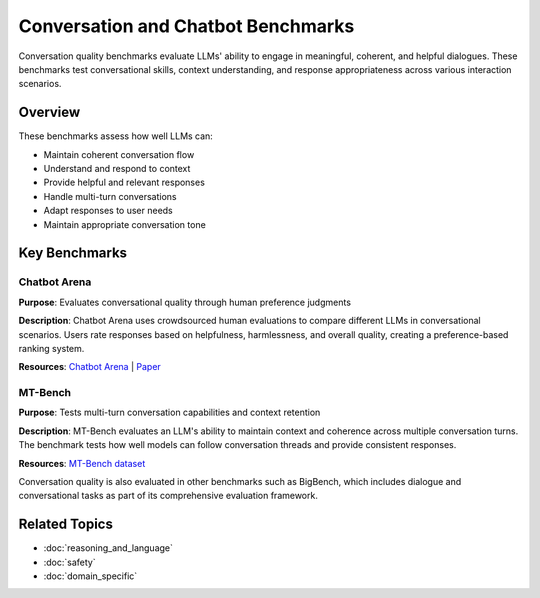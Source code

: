 Conversation and Chatbot Benchmarks
===================================

Conversation quality benchmarks evaluate LLMs' ability to engage in meaningful, coherent, and helpful dialogues. These benchmarks test conversational skills, context understanding, and response appropriateness across various interaction scenarios.

Overview
--------

These benchmarks assess how well LLMs can:

- Maintain coherent conversation flow
- Understand and respond to context
- Provide helpful and relevant responses
- Handle multi-turn conversations
- Adapt responses to user needs
- Maintain appropriate conversation tone

Key Benchmarks
--------------

Chatbot Arena
~~~~~~~~~~~~~

**Purpose**: Evaluates conversational quality through human preference judgments

**Description**: Chatbot Arena uses crowdsourced human evaluations to compare different LLMs in conversational scenarios. Users rate responses based on helpfulness, harmlessness, and overall quality, creating a preference-based ranking system.

**Resources**: `Chatbot Arena <https://chat.lmsys.org/>`_ | `Paper <https://arxiv.org/abs/2403.04132>`_

MT-Bench
~~~~~~~~

**Purpose**: Tests multi-turn conversation capabilities and context retention

**Description**: MT-Bench evaluates an LLM's ability to maintain context and coherence across multiple conversation turns. The benchmark tests how well models can follow conversation threads and provide consistent responses.

**Resources**: `MT-Bench dataset <https://github.com/lm-sys/FastChat>`_

Conversation quality is also evaluated in other benchmarks such as BigBench, which includes dialogue and conversational tasks as part of its comprehensive evaluation framework.

Related Topics
--------------

- :doc:`reasoning_and_language`
- :doc:`safety`
- :doc:`domain_specific`
